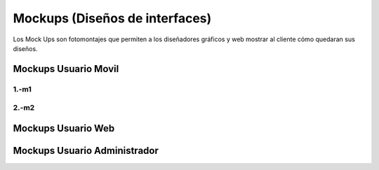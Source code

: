 Mockups (Diseños de interfaces)
=================================
Los Mock Ups son fotomontajes que permiten a los diseñadores gráficos y web mostrar al cliente cómo quedaran sus diseños.

Mockups Usuario Movil
--------------------------
--------------------------
1.-m1
--------------------------
--------------------------
2.-m2
--------------------------

Mockups Usuario Web
--------------------------


Mockups Usuario Administrador
--------------------------
